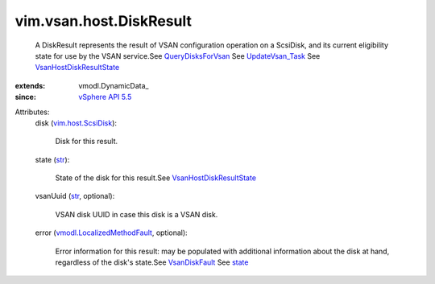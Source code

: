 
vim.vsan.host.DiskResult
========================
  A DiskResult represents the result of VSAN configuration operation on a ScsiDisk, and its current eligibility state for use by the VSAN service.See `QueryDisksForVsan <vim/host/VsanSystem.rst#queryDisksForVsan>`_ See `UpdateVsan_Task <vim/host/VsanSystem.rst#update>`_ See `VsanHostDiskResultState <vim/vsan/host/DiskResult/State.rst>`_ 
:extends: vmodl.DynamicData_
:since: `vSphere API 5.5 <vim/version.rst#vimversionversion9>`_

Attributes:
    disk (`vim.host.ScsiDisk <vim/host/ScsiDisk.rst>`_):

       Disk for this result.
    state (`str <https://docs.python.org/2/library/stdtypes.html>`_):

       State of the disk for this result.See `VsanHostDiskResultState <vim/vsan/host/DiskResult/State.rst>`_ 
    vsanUuid (`str <https://docs.python.org/2/library/stdtypes.html>`_, optional):

       VSAN disk UUID in case this disk is a VSAN disk.
    error (`vmodl.LocalizedMethodFault <vmodl/LocalizedMethodFault.rst>`_, optional):

       Error information for this result: may be populated with additional information about the disk at hand, regardless of the disk's state.See `VsanDiskFault <vim/fault/VsanDiskFault.rst>`_ See `state <vim/vsan/host/DiskResult.rst#state>`_ 
